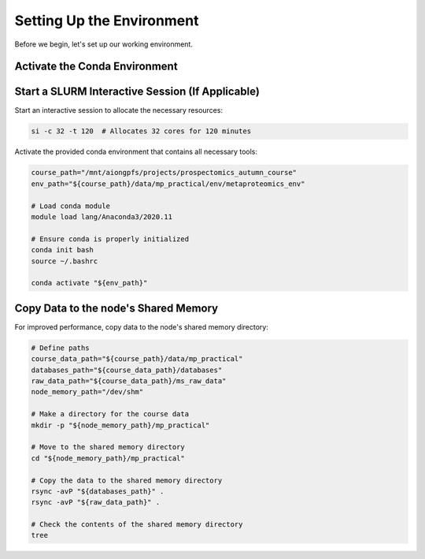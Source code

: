 Setting Up the Environment
==========================

Before we begin, let's set up our working environment.

Activate the Conda Environment
--------------------------------

Start a SLURM Interactive Session (If Applicable)
-------------------------------------------------

Start an interactive session to allocate the necessary resources:

.. code-block:: bash

    si -c 32 -t 120  # Allocates 32 cores for 120 minutes

Activate the provided conda environment that contains all necessary tools:

.. code-block:: bash

    course_path="/mnt/aiongpfs/projects/prospectomics_autumn_course"
    env_path="${course_path}/data/mp_practical/env/metaproteomics_env"

    # Load conda module
    module load lang/Anaconda3/2020.11

    # Ensure conda is properly initialized
    conda init bash
    source ~/.bashrc

    conda activate "${env_path}"

Copy Data to the node's Shared Memory
------------------------------------------------

For improved performance, copy data to the node's shared memory directory:

.. code-block:: bash

    # Define paths
    course_data_path="${course_path}/data/mp_practical"
    databases_path="${course_data_path}/databases"
    raw_data_path="${course_data_path}/ms_raw_data"
    node_memory_path="/dev/shm"

    # Make a directory for the course data
    mkdir -p "${node_memory_path}/mp_practical"

    # Move to the shared memory directory
    cd "${node_memory_path}/mp_practical"

    # Copy the data to the shared memory directory
    rsync -avP "${databases_path}" .
    rsync -avP "${raw_data_path}" .

    # Check the contents of the shared memory directory
    tree
